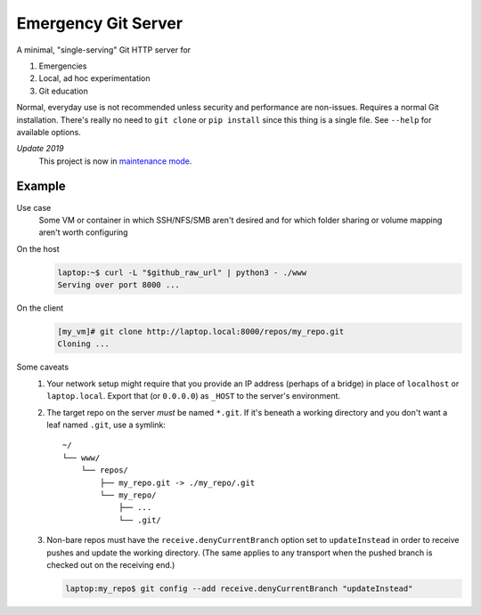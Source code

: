 ====================
Emergency Git Server
====================

A minimal, "single-serving" Git HTTP server for

1. Emergencies
2. Local, ad hoc experimentation
3. Git education

Normal, everyday use is not recommended unless security and performance are
non-issues. Requires a normal Git installation. There's really no need to
``git clone`` or ``pip install`` since this thing is a single file. See
``--help`` for available options.

*Update 2019*
    This project is now in `maintenance mode`_.

.. _`maintenance mode`: release-notes.rst


Example
-------

Use case
    Some VM or container in which SSH/NFS/SMB aren't desired and for which
    folder sharing or volume mapping aren't worth configuring

On the host
    .. code:: console

        laptop:~$ curl -L "$github_raw_url" | python3 - ./www
        Serving over port 8000 ...

On the client
    .. code:: console

        [my_vm]# git clone http://laptop.local:8000/repos/my_repo.git
        Cloning ...

Some caveats
    1. Your network setup might require that you provide an IP address
       (perhaps of a bridge) in place of ``localhost`` or ``laptop.local``.
       Export that (or ``0.0.0.0``) as ``_HOST`` to the server's environment.

    2. The target repo on the server *must* be named ``*.git``.  If it's
       beneath a working directory and you don't want a leaf named ``.git``,
       use a symlink::

            ~/
            └── www/
                └── repos/
                    ├── my_repo.git -> ./my_repo/.git
                    └── my_repo/
                        ├── ...
                        └── .git/

    3. Non-bare repos must have the ``receive.denyCurrentBranch`` option set to
       ``updateInstead`` in order to receive pushes and update the working
       directory. (The same applies to any transport when the pushed branch is
       checked out on the receiving end.)

       .. code:: console

            laptop:my_repo$ git config --add receive.denyCurrentBranch "updateInstead"

